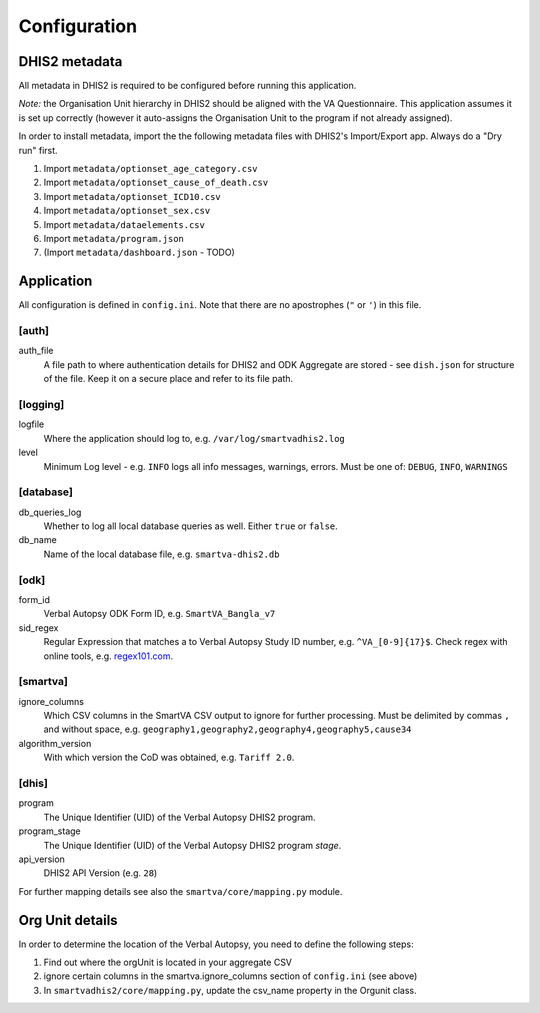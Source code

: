 Configuration
==============


DHIS2 metadata
--------------

All metadata in DHIS2 is required to be configured before running this application.

*Note:* the Organisation Unit hierarchy in DHIS2 should be aligned with the VA Questionnaire.
This application assumes it is set up correctly (however it auto-assigns the Organisation Unit to the program if not already assigned).

In order to install metadata, import the the following metadata files with DHIS2's Import/Export app.
Always do a "Dry run" first.


1. Import ``metadata/optionset_age_category.csv``
2. Import ``metadata/optionset_cause_of_death.csv``
3. Import ``metadata/optionset_ICD10.csv``
4. Import ``metadata/optionset_sex.csv``
5. Import ``metadata/dataelements.csv``
6. Import ``metadata/program.json``
7. (Import ``metadata/dashboard.json`` - TODO)

Application
------------

All configuration is defined in ``config.ini``. Note that there are no apostrophes (``"`` or ``'``) in this file.

[auth]
^^^^^^

auth_file
	A file path to where authentication details for DHIS2 and ODK Aggregate are stored - see ``dish.json`` for structure of the file.
	Keep it on a secure place and refer to its file path.

[logging]
^^^^^^^^^^

logfile
	Where the application should log to, e.g. ``/var/log/smartvadhis2.log``

level
	Minimum Log level - e.g. ``INFO`` logs all info messages, warnings, errors.
	Must be one of: ``DEBUG``, ``INFO``, ``WARNINGS``

[database]
^^^^^^^^^^

db_queries_log
	Whether to log all local database queries as well. Either ``true`` or ``false``.

db_name
	Name of the local database file, e.g. ``smartva-dhis2.db``

[odk]
^^^^^^

form_id
	Verbal Autopsy ODK Form ID, e.g. ``SmartVA_Bangla_v7``

sid_regex
	Regular Expression that matches a to Verbal Autopsy Study ID number, e.g. ``^VA_[0-9]{17}$``.
	Check regex with online tools, e.g. `regex101.com <https://regex101.com>`_.

[smartva]
^^^^^^^^^

ignore_columns
	Which CSV columns in the SmartVA CSV output to ignore for further processing.
	Must be delimited by commas ``,`` and without space, e.g. ``geography1,geography2,geography4,geography5,cause34``

algorithm_version
	With which version the CoD was obtained, e.g. ``Tariff 2.0``.


[dhis]
^^^^^^
program
	The Unique Identifier (UID) of the Verbal Autopsy DHIS2 program.

program_stage
	The Unique Identifier (UID) of the Verbal Autopsy DHIS2 program *stage*.

api_version
    DHIS2 API Version (e.g. ``28``)

For further mapping details see also the ``smartva/core/mapping.py`` module.


Org Unit details
-----------------

In order to determine the location of the Verbal Autopsy, you need to define the following steps:

1. Find out where the orgUnit is located in your aggregate CSV
2. ignore certain columns in the smartva.ignore_columns section of ``config.ini`` (see above)
3. In ``smartvadhis2/core/mapping.py``, update the csv_name property in the Orgunit class.